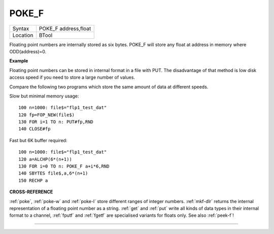 ..  _poke-f:

POKE\_F
=======

+----------+-------------------------------------------------------------------+
| Syntax   |  POKE\_F address,float                                            |
+----------+-------------------------------------------------------------------+
| Location |  BTool                                                            |
+----------+-------------------------------------------------------------------+

Floating point numbers are internally stored as six bytes. POKE\_F will
store any float at address in memory where ODD(address)=0.

**Example**

Floating point numbers can be stored in internal format in a file with
PUT. The disadvantage of that method is low disk access speed if you
need to store a large number of values.

Compare the following two
programs which store the same amount of data at different speeds.

Slow but minimal memory usage::

    100 n=1000: file$="flp1_test_dat"
    120 fp=FOP_NEW(file$)
    130 FOR i=1 TO n: PUT#fp,RND
    140 CLOSE#fp

Fast but 6K buffer required::

    100 n=1000: file$="flp1_test_dat"
    120 a=ALCHP(6*(n+1))
    130 FOR i=0 TO n: POKE_F a+i*6,RND
    140 SBYTES file$,a,6*(n+1)
    150 RECHP a

**CROSS-REFERENCE**

:ref:`poke`, :ref:`poke-w` and
:ref:`poke-l` store different ranges of integer
numbers. :ref:`mkf-dlr` returns the internal
representation of a floating point number as a string.
:ref:`get` and :ref:`put` write all
kinds of data types in their internal format to a channel,
:ref:`fputf` and :ref:`fgetf`
are specialised variants for floats only. See also
:ref:`peek-f`!

--------------


